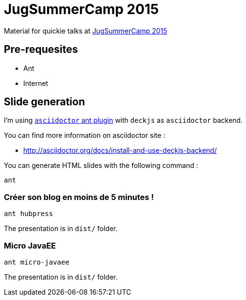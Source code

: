 = JugSummerCamp 2015
:compat-mode:

Material for quickie talks at http://www.jugsummercamp.org/edition/6[JugSummerCamp 2015]

== Pre-requesites

* Ant
* Internet

== Slide generation

I'm using https://github.com/asciidoctor/asciidoctor-ant[+asciidoctor+ ant plugin] with +deckjs+ as +asciidoctor+ backend.

You can find more information on asciidoctor site :

* http://asciidoctor.org/docs/install-and-use-deckjs-backend/

You can generate HTML slides with the following command :
[source]
----
ant
----

=== Créer son blog en moins de 5 minutes !
[source]
----
ant hubpress
----
The presentation is in +dist/+ folder.

=== Micro JavaEE
[source]
----
ant micro-javaee
----
The presentation is in +dist/+ folder.
